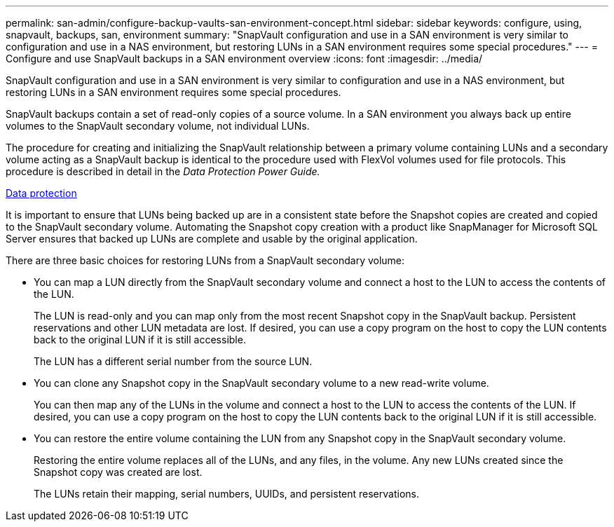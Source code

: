 ---
permalink: san-admin/configure-backup-vaults-san-environment-concept.html
sidebar: sidebar
keywords: configure, using, snapvault, backups, san, environment
summary: "SnapVault configuration and use in a SAN environment is very similar to configuration and use in a NAS environment, but restoring LUNs in a SAN environment requires some special procedures."
---
= Configure and use SnapVault backups in a SAN environment overview
:icons: font
:imagesdir: ../media/

[.lead]
SnapVault configuration and use in a SAN environment is very similar to configuration and use in a NAS environment, but restoring LUNs in a SAN environment requires some special procedures.

SnapVault backups contain a set of read-only copies of a source volume. In a SAN environment you always back up entire volumes to the SnapVault secondary volume, not individual LUNs.

The procedure for creating and initializing the SnapVault relationship between a primary volume containing LUNs and a secondary volume acting as a SnapVault backup is identical to the procedure used with FlexVol volumes used for file protocols. This procedure is described in detail in the _Data Protection Power Guide._

https://docs.netapp.com/us-en/ontap/data-protection/index.html[Data protection]

It is important to ensure that LUNs being backed up are in a consistent state before the Snapshot copies are created and copied to the SnapVault secondary volume. Automating the Snapshot copy creation with a product like SnapManager for Microsoft SQL Server ensures that backed up LUNs are complete and usable by the original application.

There are three basic choices for restoring LUNs from a SnapVault secondary volume:

* You can map a LUN directly from the SnapVault secondary volume and connect a host to the LUN to access the contents of the LUN.
+
The LUN is read-only and you can map only from the most recent Snapshot copy in the SnapVault backup. Persistent reservations and other LUN metadata are lost. If desired, you can use a copy program on the host to copy the LUN contents back to the original LUN if it is still accessible.
+
The LUN has a different serial number from the source LUN.

* You can clone any Snapshot copy in the SnapVault secondary volume to a new read-write volume.
+
You can then map any of the LUNs in the volume and connect a host to the LUN to access the contents of the LUN. If desired, you can use a copy program on the host to copy the LUN contents back to the original LUN if it is still accessible.

* You can restore the entire volume containing the LUN from any Snapshot copy in the SnapVault secondary volume.
+
Restoring the entire volume replaces all of the LUNs, and any files, in the volume. Any new LUNs created since the Snapshot copy was created are lost.
+
The LUNs retain their mapping, serial numbers, UUIDs, and persistent reservations.
